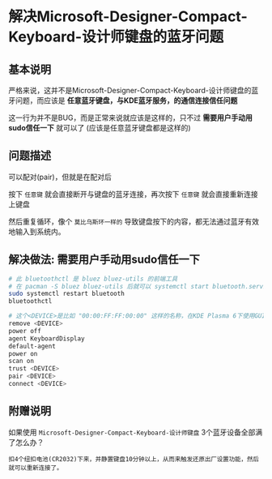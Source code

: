 * 解决Microsoft-Designer-Compact-Keyboard-设计师键盘的蓝牙问题

** 基本说明

严格来说，这并不是Microsoft-Designer-Compact-Keyboard-设计师键盘的蓝牙问题，而应该是 *任意蓝牙键盘，与KDE蓝牙服务，的通信连接信任问题*

这一行为并不是BUG，而是正常来说就应该是这样的，只不过 *需要用户手动用sudo信任一下* 就可以了 (应该是任意蓝牙键盘都是这样的)

** 问题描述

可以配对(pair)，但就是在配对后

按下 ~任意键~ 就会直接断开与键盘的蓝牙连接，再次按下 ~任意键~ 就会直接重新连接上键盘

然后重复循环，像个 ~莫比乌斯环一样的~ 导致键盘按下的内容，都无法通过蓝牙有效地输入到系统内。

** 解决做法: 需要用户手动用sudo信任一下

#+begin_src sh
  # 此 bluetoothctl 是 bluez bluez-utils 的前端工具
  # 在 pacman -S bluez bluez-utils 后就可以 systemctl start bluetooth.service 来开启这个前端工具了
  sudo systemctl restart bluetooth
  bluetoothctl

  # 这个<DEVICE>是比如 "00:00:FF:FF:00:00" 这样的名称，在KDE Plasma 6下使用GUI的蓝色界面，同时开着终端就能看到要连接的键盘的<DEVICE>是叫做什么名称
  remove <DEVICE>
  power off
  agent KeyboardDisplay
  default-agent
  power on
  scan on
  trust <DEVICE>
  pair <DEVICE> 
  connect <DEVICE>
#+end_src

** 附赠说明

如果使用 ~Microsoft-Designer-Compact-Keyboard-设计师键盘~ 3个蓝牙设备全部满了怎么办？

#+begin_src
  扣4个纽扣电池(CR2032)下来，并静置键盘10分钟以上，从而来触发还原出厂设置功能，然后就可以重新连接了。
#+end_src

